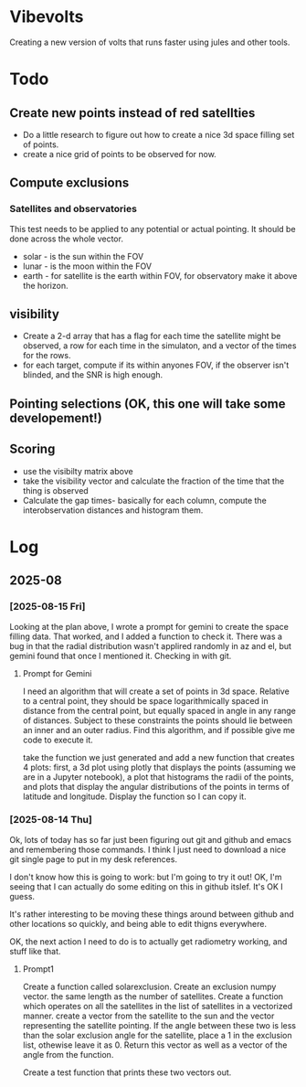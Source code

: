 * Vibevolts

Creating a new version of volts that runs faster using jules and other tools.



* Todo

** Create new points instead of red satellties
- Do a little research to figure out how to create a nice 3d
  space filling set of points.
- create a nice grid of points to be observed for now. 

** Compute exclusions
*** Satellites and observatories
This test needs to be applied to any potential or actual pointing.
It should be done across the whole vector.
- solar - is the sun within the FOV
- lunar - is the moon within the FOV
- earth - for satellite is the earth within FOV, for observatory
  make it above the horizon.

** visibility
- Create a 2-d array that has a flag for each time the satellite
  might be observed, a row for each time in the simulaton,
  and a  vector of the times for the rows.
- for each target, compute if its within anyones FOV, if the
  observer isn't blinded, and the SNR is high enough.


** Pointing selections (OK, this one will take some developement!)

** Scoring
- use the visibilty matrix above
- take the visibility vector and calculate the fraction
  of the time that the thing is observed
- Calculate the gap times- basically for each column,
  compute the interobservation distances and histogram
  them.
  

* Log


** 2025-08

*** [2025-08-15 Fri]
Looking at the plan above, I wrote a prompt for gemini to create
the space filling data.
That worked, and I added a function to check it.  There
was a bug in that the radial distribution wasn't applired randomly
in az and el, but gemini found that once I mentioned it.
Checking in with git.

**** Prompt for Gemini
I need an algorithm that will create a set of points in 3d space.
Relative to a central point, they should be space logarithmically
spaced in distance from the central point, but equally spaced in
angle in any range of distances. Subject to these constraints the
points should lie between an inner and an outer radius. Find this
algorithm, and if possible give me code to execute it.

take the function we just generated and add a new function that creates
4 plots: first, a 3d plot using plotly that displays the points
(assuming we are in a Jupyter notebook), a plot that histograms the
radii of the points, and plots that display the angular distributions
of the points in terms of latitude and longitude. Display the function
so I can copy it.

*** [2025-08-14 Thu]
Ok, lots of today has so far just been figuring out git and github and
emacs and remembering those commands.  I think I just need to download
a nice git single page to put in my desk references.

I don't know how this is going to work: but I'm going to try it out!
OK, I'm seeing that I can actually do some editing on this in github 
itslef.  It's OK I guess.  

It's rather interesting to be moving these things around between github
and other locations so quickly, and being able to edit thigns everywhere.

OK, the next action I need to do is to actually get radiometry working,
and stuff like that. 

**** Prompt1
Create a function called solarexclusion.
Create an exclusion numpy vector. the same length as the number of
satellites.
Create a function which operates on all the satellites in
the list of satellites in a vectorized manner.
create a vector from the satellite to the sun and the vector
representing the satellite pointing.  If the angle between these
two is less than the solar exclusion angle for the satellite,
place a 1 in the exclusion list, othewise leave it as 0.
Return this vector as well as a vector of the angle from
the function.

Create a test function that prints these two vectors out.




